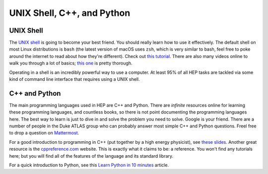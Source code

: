 UNIX Shell, C++, and Python
===========================

UNIX Shell
----------

The `UNIX shell <https://en.wikipedia.org/wiki/Unix_shell>`_ is going
to become your best friend. You should really learn how to use it
effectively. The default shell on most Linux distributions is ``bash``
(the latest version of macOS uses ``zsh``, which is very similar to
bash, feel free to poke around the internet to read about how they're
different). Check out `this tutorial
<https://swcarpentry.github.io/shell-novice/>`_. There are also many
videos online to walk you through a lot of basics; `this one
<https://www.youtube.com/watch?v=oxuRxtrO2Ag>`_ is pretty thorough.

Operating in a shell is an incredibly powerful way to use a
computer. At least 95% of all HEP tasks are tackled via some kind of
command line interface that requires using a UNIX shell.

C++ and Python
--------------

The main programming languages used in HEP are C++ and Python. There
are *infinite* resources online for learning these programming
languages, and countless books, so there is not point documenting the
programming languages here. The best way to learn is just to dive in
and solve the problem you need to solve. Google is your friend. There
are a number of people in the Duke ATLAS group who can probably answer
most simple C++ and Python questions. Freel free to drop a question on
`Mattermost
<https://mattermost.web.cern.ch/duke/channels/summer-students-2019>`_.

For a good introduction to programming in C++ (put together by a high
energy physicist), see `these slides
<http://webhome.phy.duke.edu/~ddavis/public/Summer2016_CPPTutorial.pdf>`_. Another
great resource is the `cppreference.com
<https://en.cppreference.com/w/>`_ website. This is exactly what it
claims to be: a reference. You won't find any tutorials here; but you
will find all of the features of the language and its standard
library.

For a quick introduction to Python, see this `Learn Python in 10
minutes <https://www.stavros.io/tutorials/python/>`_ article.
